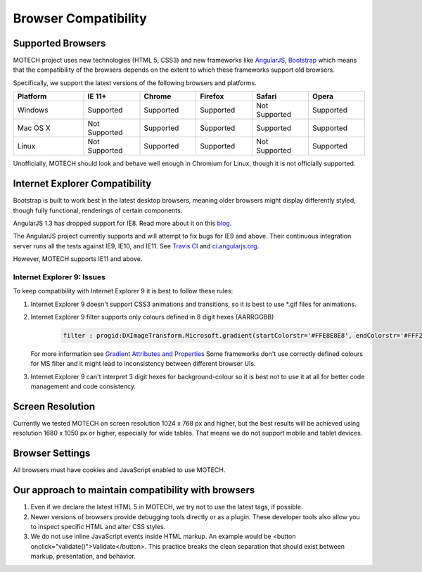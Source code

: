 =====================
Browser Compatibility
=====================

Supported Browsers
==================

MOTECH project uses new technologies (HTML 5, CSS3) and new frameworks like `AngularJS <https://angularjs.org/>`_, `Bootstrap <http://getbootstrap.com/>`_
which means that the compatibility of the browsers depends on the extent to which these frameworks support old browsers.

Specifically, we support the latest versions of the following browsers and platforms.

.. |v| image:: img/checkmark.png
.. |x| image:: img/x.png

.. csv-table::
    :header: "Platform", "IE 11+", "Chrome", "Firefox", "Safari", "Opera"
    :widths: 25, 20, 20, 20, 20, 20

    "Windows", |v| Supported, |v| Supported, |v| Supported, |x| Not Supported, |v| Supported
    "Mac OS X", |x| Not Supported, |v| Supported, |v| Supported, |v| Supported, |v| Supported
    "Linux", |x| Not Supported, |v| Supported, |v| Supported, |x| Not Supported, |v| Supported


Unofficially, MOTECH should look and behave well enough in Chromium for Linux,
though it is not officially supported.

Internet Explorer Compatibility
===============================

Bootstrap is built to work best in the latest desktop browsers, meaning older browsers might display differently styled, though fully functional, renderings of certain components.

AngularJS 1.3 has dropped support for IE8. Read more about it on this `blog <https://blog.angularjs.org/2013/12/angularjs-13-new-release-approaches.html>`_.

The AngularJS project currently supports and will attempt to fix bugs for IE9 and above. Their continuous integration server runs all the tests against IE9, IE10, and IE11. See `Travis CI <https://travis-ci.org/angular/angular.js>`_ and `ci.angularjs.org <https://ci.angularjs.org>`_.

However, MOTECH supports IE11 and above.

Internet Explorer 9: Issues
---------------------------

To keep compatibility with Internet Explorer 9 it is best to follow these rules:

1. Internet Explorer 9 doesn't support CSS3 animations and transitions, so it is best to use *.gif files for animations.
2. Internet Explorer 9 filter supports only colours defined in 8 digit hexes (AARRGGBB)

    .. code-block:: bash

			filter : progid:DXImageTransform.Microsoft.gradient(startColorstr='#FFE8E8E8', endColorstr='#FFF2F2F1');

   For more information see `Gradient Attributes and Properties <https://msdn.microsoft.com/en-us/library/ms532997(v=vs.85).aspx>`_
   Some frameworks don't use correctly defined colours for MS filter and it might lead to inconsistency between different browser UIs.
3. Internet Explorer 9 can't interpret 3 digit hexes for background-colour so it is best not to use it at all for better code management and code consistency.

Screen Resolution
=================

Currently we tested MOTECH on screen resolution 1024 x 768 px and higher,
but the best results will be achieved using resolution 1680 x 1050 px or higher, especially for wide tables.
That means we do not support mobile and tablet devices.

Browser Settings
================

All browsers must have cookies and JavaScript enabled to use MOTECH.

Our approach to maintain compatibility with browsers
====================================================

1. Even if we declare the latest HTML 5 in MOTECH, we try not to use the latest tags, if possible.
2. Newer versions of browsers provide debugging tools directly or as a plugin. These developer tools also allow you to inspect specific HTML and alter CSS styles.
3. We do not use inline JavaScript events inside HTML markup. An example would be <button onclick="validate()">Validate</button>. This practice breaks the clean separation that should exist between markup, presentation, and behavior.